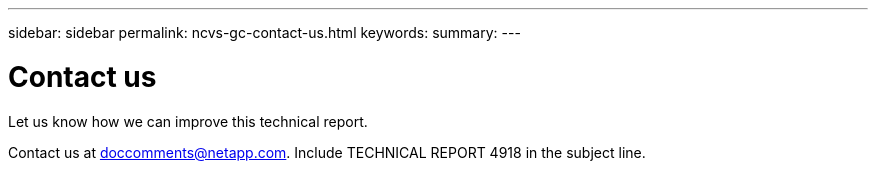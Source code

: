 ---
sidebar: sidebar
permalink: ncvs-gc-contact-us.html
keywords:
summary:
---

= Contact us
:hardbreaks:
:nofooter:
:icons: font
:linkattrs:
:imagesdir: ./media/

//
// This file was created with NDAC Version 2.0 (August 17, 2020)
//
// 2022-05-09 14:20:41.115037
//

[.lead]
Let us know how we can improve this technical report. 

Contact us at mailto:doccomments@netapp.com[doccomments@netapp.com^].  Include TECHNICAL REPORT 4918 in the subject line.
